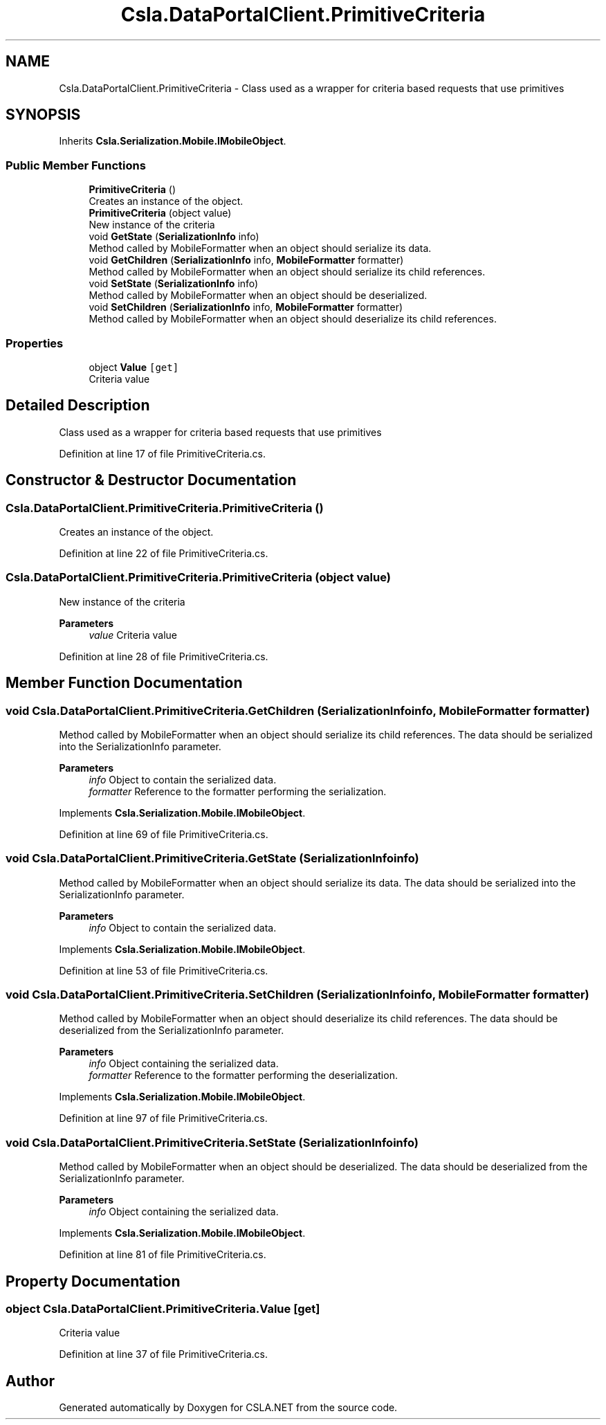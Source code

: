 .TH "Csla.DataPortalClient.PrimitiveCriteria" 3 "Thu Jul 22 2021" "Version 5.4.2" "CSLA.NET" \" -*- nroff -*-
.ad l
.nh
.SH NAME
Csla.DataPortalClient.PrimitiveCriteria \- Class used as a wrapper for criteria based requests that use primitives  

.SH SYNOPSIS
.br
.PP
.PP
Inherits \fBCsla\&.Serialization\&.Mobile\&.IMobileObject\fP\&.
.SS "Public Member Functions"

.in +1c
.ti -1c
.RI "\fBPrimitiveCriteria\fP ()"
.br
.RI "Creates an instance of the object\&. "
.ti -1c
.RI "\fBPrimitiveCriteria\fP (object value)"
.br
.RI "New instance of the criteria "
.ti -1c
.RI "void \fBGetState\fP (\fBSerializationInfo\fP info)"
.br
.RI "Method called by MobileFormatter when an object should serialize its data\&. "
.ti -1c
.RI "void \fBGetChildren\fP (\fBSerializationInfo\fP info, \fBMobileFormatter\fP formatter)"
.br
.RI "Method called by MobileFormatter when an object should serialize its child references\&. "
.ti -1c
.RI "void \fBSetState\fP (\fBSerializationInfo\fP info)"
.br
.RI "Method called by MobileFormatter when an object should be deserialized\&. "
.ti -1c
.RI "void \fBSetChildren\fP (\fBSerializationInfo\fP info, \fBMobileFormatter\fP formatter)"
.br
.RI "Method called by MobileFormatter when an object should deserialize its child references\&. "
.in -1c
.SS "Properties"

.in +1c
.ti -1c
.RI "object \fBValue\fP\fC [get]\fP"
.br
.RI "Criteria value "
.in -1c
.SH "Detailed Description"
.PP 
Class used as a wrapper for criteria based requests that use primitives 


.PP
Definition at line 17 of file PrimitiveCriteria\&.cs\&.
.SH "Constructor & Destructor Documentation"
.PP 
.SS "Csla\&.DataPortalClient\&.PrimitiveCriteria\&.PrimitiveCriteria ()"

.PP
Creates an instance of the object\&. 
.PP
Definition at line 22 of file PrimitiveCriteria\&.cs\&.
.SS "Csla\&.DataPortalClient\&.PrimitiveCriteria\&.PrimitiveCriteria (object value)"

.PP
New instance of the criteria 
.PP
\fBParameters\fP
.RS 4
\fIvalue\fP Criteria value
.RE
.PP

.PP
Definition at line 28 of file PrimitiveCriteria\&.cs\&.
.SH "Member Function Documentation"
.PP 
.SS "void Csla\&.DataPortalClient\&.PrimitiveCriteria\&.GetChildren (\fBSerializationInfo\fP info, \fBMobileFormatter\fP formatter)"

.PP
Method called by MobileFormatter when an object should serialize its child references\&. The data should be serialized into the SerializationInfo parameter\&.
.PP
\fBParameters\fP
.RS 4
\fIinfo\fP Object to contain the serialized data\&. 
.br
\fIformatter\fP Reference to the formatter performing the serialization\&. 
.RE
.PP

.PP
Implements \fBCsla\&.Serialization\&.Mobile\&.IMobileObject\fP\&.
.PP
Definition at line 69 of file PrimitiveCriteria\&.cs\&.
.SS "void Csla\&.DataPortalClient\&.PrimitiveCriteria\&.GetState (\fBSerializationInfo\fP info)"

.PP
Method called by MobileFormatter when an object should serialize its data\&. The data should be serialized into the SerializationInfo parameter\&.
.PP
\fBParameters\fP
.RS 4
\fIinfo\fP Object to contain the serialized data\&. 
.RE
.PP

.PP
Implements \fBCsla\&.Serialization\&.Mobile\&.IMobileObject\fP\&.
.PP
Definition at line 53 of file PrimitiveCriteria\&.cs\&.
.SS "void Csla\&.DataPortalClient\&.PrimitiveCriteria\&.SetChildren (\fBSerializationInfo\fP info, \fBMobileFormatter\fP formatter)"

.PP
Method called by MobileFormatter when an object should deserialize its child references\&. The data should be deserialized from the SerializationInfo parameter\&.
.PP
\fBParameters\fP
.RS 4
\fIinfo\fP Object containing the serialized data\&. 
.br
\fIformatter\fP Reference to the formatter performing the deserialization\&. 
.RE
.PP

.PP
Implements \fBCsla\&.Serialization\&.Mobile\&.IMobileObject\fP\&.
.PP
Definition at line 97 of file PrimitiveCriteria\&.cs\&.
.SS "void Csla\&.DataPortalClient\&.PrimitiveCriteria\&.SetState (\fBSerializationInfo\fP info)"

.PP
Method called by MobileFormatter when an object should be deserialized\&. The data should be deserialized from the SerializationInfo parameter\&.
.PP
\fBParameters\fP
.RS 4
\fIinfo\fP Object containing the serialized data\&. 
.RE
.PP

.PP
Implements \fBCsla\&.Serialization\&.Mobile\&.IMobileObject\fP\&.
.PP
Definition at line 81 of file PrimitiveCriteria\&.cs\&.
.SH "Property Documentation"
.PP 
.SS "object Csla\&.DataPortalClient\&.PrimitiveCriteria\&.Value\fC [get]\fP"

.PP
Criteria value 
.PP
Definition at line 37 of file PrimitiveCriteria\&.cs\&.

.SH "Author"
.PP 
Generated automatically by Doxygen for CSLA\&.NET from the source code\&.
